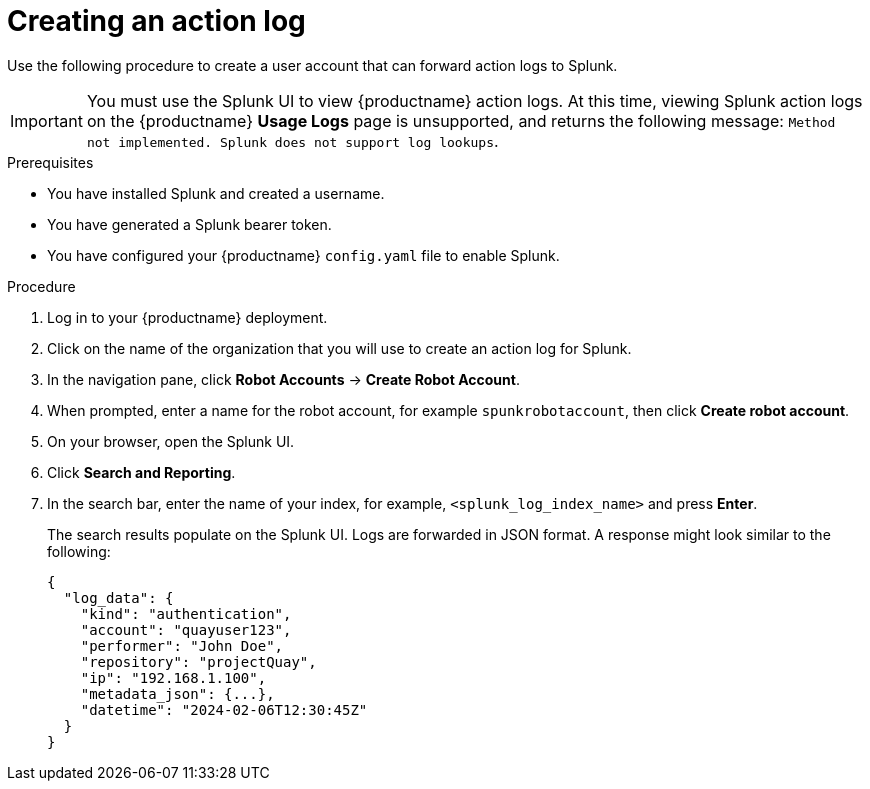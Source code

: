 :_content-type: PROCEDURE
[id="proc_splunk-action-log"]
= Creating an action log

Use the following procedure to create a user account that can forward action logs to Splunk.

[IMPORTANT]
====
You must use the Splunk UI to view {productname} action logs. At this time, viewing Splunk action logs on the {productname} *Usage Logs* page is unsupported, and returns the following message: `Method not implemented. Splunk does not support log lookups`.
====

.Prerequisites

* You have installed Splunk and created a username.
* You have generated a Splunk bearer token.
* You have configured your {productname} `config.yaml` file to enable Splunk.

.Procedure

. Log in to your {productname} deployment.

. Click on the name of the organization that you will use to create an action log for Splunk.

. In the navigation pane, click *Robot Accounts* -> *Create Robot Account*.

. When prompted, enter a name for the robot account, for example `spunkrobotaccount`, then click *Create robot account*.

. On your browser, open the Splunk UI.

. Click *Search and Reporting*.

. In the search bar, enter the name of your index, for example, `<splunk_log_index_name>` and press *Enter*.
+
The search results populate on the Splunk UI. Logs are forwarded in JSON format. A response might look similar to the following: 
+
[source,json]
----
{
  "log_data": {
    "kind": "authentication",
    "account": "quayuser123",
    "performer": "John Doe",
    "repository": "projectQuay",
    "ip": "192.168.1.100",
    "metadata_json": {...},
    "datetime": "2024-02-06T12:30:45Z"
  }
}

----
